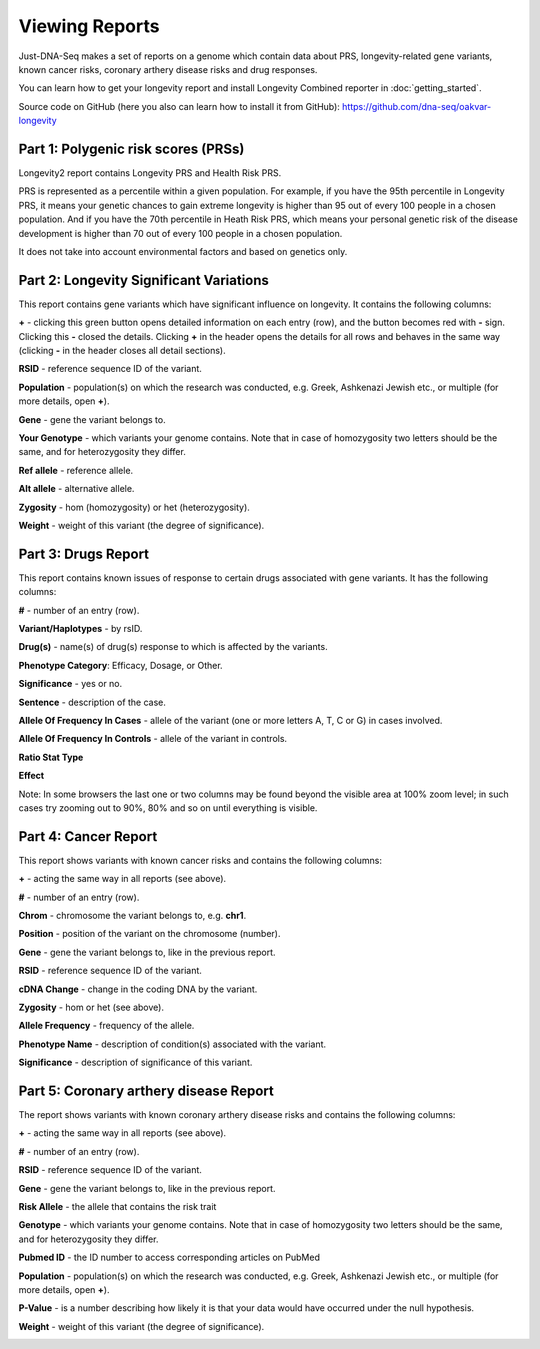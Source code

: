 Viewing Reports
===============

Just-DNA-Seq makes a set of reports on a genome which contain data about PRS, longevity-related gene variants, known cancer risks, coronary arthery disease risks and drug responses.

You can learn how to get your longevity report and install Longevity Combined reporter in :doc:`getting_started`.

Source code on GitHub (here you also can learn how to install it from GitHub): https://github.com/dna-seq/oakvar-longevity


Part 1: Polygenic risk scores (PRSs)
----------------------------------------

Longevity2 report contains Longevity PRS and Health Risk PRS.

PRS is represented as a percentile within a given population. For example, if you have the 95th percentile in Longevity PRS, it means your genetic chances to gain extreme longevity is higher than 95 out of every 100 people in a chosen population. And if you have the 70th percentile in Heath Risk PRS, which means your personal genetic risk of the disease development is higher than 70 out of every 100 people in a chosen population.

It does not take into account environmental factors and based on genetics only.

.. image:: prs.png
  :alt: prs report

Part 2: Longevity Significant Variations
----------------------------------------

This report contains gene variants which have significant influence on longevity. It contains the following columns:

**+** - clicking this green button opens detailed information on each entry (row), and the button becomes red with **-** sign. Clicking this **-** closed the details.
Clicking **+** in the header opens the details for all rows and behaves in the same way (clicking **-** in the header closes all detail sections).

**RSID** - reference sequence ID of the variant.

**Population** - population(s) on which the research was conducted, e.g. Greek, Ashkenazi Jewish etc., or multiple (for more details, open **+**).

**Gene** - gene the variant belongs to.

**Your Genotype** - which variants your genome contains. Note that in case of homozygosity two letters should be the same, and for heterozygosity they differ.

**Ref allele** - reference allele.

**Alt allele** - alternative allele.

**Zygosity** - hom (homozygosity) or het (heterozygosity).

**Weight** - weight of this variant (the degree of significance).

.. image:: longevitymap.png
  :alt: longevitymap report

Part 3: Drugs Report
--------------------

This report contains known issues of response to certain drugs associated with gene variants. It has the following columns:

**#** - number of an entry (row).

**Variant/Haplotypes** - by rsID.

**Drug(s)** - name(s) of drug(s) response to which is affected by the variants.

**Phenotype Category**: Efficacy, Dosage, or Other.

**Significance** - yes or no.

**Sentence** - description of the case.

**Allele Of Frequency In Cases** - allele of the variant (one or more letters A, T, C or G) in cases involved.

**Allele Of Frequency In Controls** - allele of the variant in controls.

**Ratio Stat Type**

**Effect**

Note: In some browsers the last one or two columns may be found beyond the visible area at 100% zoom level; in such cases try zooming out to 90%, 80% and so on until everything is visible.

.. image:: drugs.png
  :alt: drugs report

Part 4: Cancer Report
---------------------

This report shows variants with known cancer risks and contains the following columns:

**+** - acting the same way in all reports (see above).

**#** - number of an entry (row).

**Chrom** - chromosome the variant belongs to, e.g. **chr1**.

**Position** - position of the variant on the chromosome (number).

**Gene** - gene the variant belongs to, like in the previous report.

**RSID** - reference sequence ID of the variant.

**cDNA Change** - change in the coding DNA by the variant.

**Zygosity** - hom or het (see above).

**Allele Frequency** - frequency of the allele.

**Phenotype Name** - description of condition(s) associated with the variant.

**Significance** - description of significance of this variant.

.. image:: cancer.png
  :alt: cancer report

Part 5: Coronary arthery disease Report
--------------------

The report shows  variants with known coronary arthery disease risks and contains the following columns:

**+** - acting the same way in all reports (see above).

**#** - number of an entry (row).

**RSID** - reference sequence ID of the variant.

**Gene** - gene the variant belongs to, like in the previous report.

**Risk Allele** - the allele that contains the risk trait

**Genotype** - which variants your genome contains. Note that in case of homozygosity two letters should be the same, and for heterozygosity they differ.

**Pubmed ID** - the ID number to access corresponding articles on PubMed

**Population** - population(s) on which the research was conducted, e.g. Greek, Ashkenazi Jewish etc., or multiple (for more details, open **+**).

**P-Value** -  is a number describing how likely it is that your data would have occurred under the null hypothesis.

**Weight** - weight of this variant (the degree of significance).

.. image:: coronary.png
  :alt: Coronary arthery disease Report
